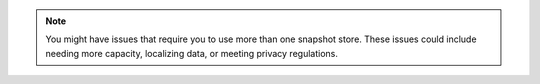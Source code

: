 .. note::

   You might have issues that require you to use more than one snapshot
   store. These issues could include needing more capacity, localizing
   data, or meeting privacy regulations.
